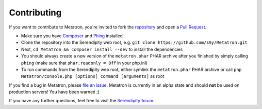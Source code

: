 Contributing
============

If you want to contribute to Metatron, you're invited to fork the
`repository <https://github.com/s9y/Metatron>`__ and open a `Pull
Request <https://help.github.com/articles/using-pull-requests>`__.

-  Make sure you have `Composer <http://getcomposer.org/>`__ and
   `Phing <http://www.phing.info/>`__ installed
-  Clone the repository into the Serendipity web root, e.g.
   ``git clone https://github.com/s9y/Metatron.git``
-  Next, ``cd Metatron && composer install --dev`` to install the
   dependencies
-  You should always create a new version of the ``metatron.phar`` PHAR
   archive after you finished by simply calling ``phing`` (make sure
   that ``phar.readonly = Off`` in your php.ini)
-  To run commands from the Serendipity web root, either symlink the
   ``metatron.phar`` PHAR archive or call
   ``php Metatron/console.php [options] command [arguments]`` as root

If you find a bug in Metatron, please `file an
issue <https://github.com/s9y/Metatron/issues>`__. Metatron is currently
in an alpha state and should **not** be used on production servers! You
have been warned ;)

If you have any further questions, feel free to visit the `Serendipity
forum <http://board.s9y.org/>`__.
